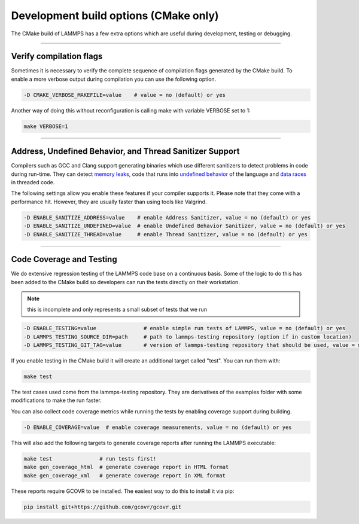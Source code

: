 Development build options (CMake only)
======================================

The CMake build of LAMMPS has a few extra options which are useful during
development,  testing or debugging.

----------

.. _compilation:

Verify compilation flags
------------------------------------------

Sometimes it is necessary to verify the complete sequence of compilation flags
generated by the CMake build. To enable a more verbose output during
compilation you can use the following option.

.. code-block:: bash

   -D CMAKE_VERBOSE_MAKEFILE=value    # value = no (default) or yes

Another way of doing this without reconfiguration is calling make with variable VERBOSE set to 1:

.. code-block:: bash

   make VERBOSE=1

----------

.. _sanitizer:

Address, Undefined Behavior, and Thread Sanitizer Support
-------------------------------------------------------------------------

Compilers such as GCC and Clang support generating binaries which use different
sanitizers to detect problems in code during run-time. They can detect `memory leaks <https://clang.llvm.org/docs/AddressSanitizer.html>`_,
code that runs into `undefined behavior <https://clang.llvm.org/docs/UndefinedBehaviorSanitizer.html>`_ of the
language and `data races <https://clang.llvm.org/docs/ThreadSanitizer.html>`_ in threaded code.

The following settings allow you enable these features if your compiler supports
it. Please note that they come with a performance hit. However, they are
usually faster than using tools like Valgrind.

.. code-block:: bash

   -D ENABLE_SANITIZE_ADDRESS=value    # enable Address Sanitizer, value = no (default) or yes
   -D ENABLE_SANITIZE_UNDEFINED=value  # enable Undefined Behavior Sanitizer, value = no (default) or yes
   -D ENABLE_SANITIZE_THREAD=value     # enable Thread Sanitizer, value = no (default) or yes

----------

.. _testing:

Code Coverage and Testing
---------------------------------------

We do extensive regression testing of the LAMMPS code base on a continuous
basis. Some of the logic to do this has been added to the CMake build so
developers can run the tests directly on their workstation.

.. note::

   this is incomplete and only represents a small subset of tests that we run

.. code-block:: bash

   -D ENABLE_TESTING=value               # enable simple run tests of LAMMPS, value = no (default) or yes
   -D LAMMPS_TESTING_SOURCE_DIR=path     # path to lammps-testing repository (option if in custom location)
   -D LAMMPS_TESTING_GIT_TAG=value       # version of lammps-testing repository that should be used, value = master (default) or custom git commit or tag

If you enable testing in the CMake build it will create an additional target called "test". You can run them with:

.. code-block:: bash

   make test

The test cases used come from the lammps-testing repository. They are
derivatives of the examples folder with some modifications to make the run
faster.

You can also collect code coverage metrics while running the tests by enabling
coverage support during building.

.. code-block:: bash

   -D ENABLE_COVERAGE=value  # enable coverage measurements, value = no (default) or yes

This will also add the following targets to generate coverage reports after running the LAMMPS executable:

.. code-block:: bash

   make test               # run tests first!
   make gen_coverage_html  # generate coverage report in HTML format
   make gen_coverage_xml   # generate coverage report in XML format

These reports require GCOVR to be installed. The easiest way to do this to install it via pip:

.. code-block:: bash

   pip install git+https://github.com/gcovr/gcovr.git
